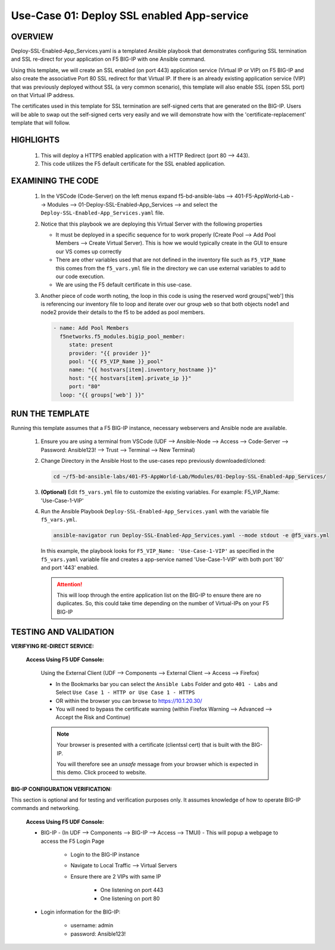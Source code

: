 Use-Case 01: Deploy SSL enabled App-service
===========================================

OVERVIEW
--------

Deploy-SSL-Enabled-App_Services.yaml is a templated Ansible playbook that demonstrates configuring SSL termination and SSL re-direct for your application on F5 BIG-IP with one Ansible command. 

Using this template, we will create an SSL enabled (on port 443) application service (Virtual IP or VIP) on F5 BIG-IP and also create the associative Port 80 SSL redirect for that Virtual IP. If there is an already existing application service (VIP) that was previously deployed without SSL (a very common scenario), this template will also enable SSL (open SSL port) on that Virtual IP address.

The certificates used in this template for SSL termination are self-signed certs that are generated on the BIG-IP. Users will be able to swap out the self-signed certs very easily and we will demonstrate how with the 'certificate-replacement' template that will follow.

HIGHLIGHTS
----------

   1. This will deploy a HTTPS enabled application with a HTTP Redirect (port 80 --> 443).

   2. This code utilizes the F5 default certificate for the SSL enabled application.

EXAMINING THE CODE
------------------

   1. In the VSCode (Code-Server) on the left menus expand f5-bd-ansible-labs --> 401-F5-AppWorld-Lab --> Modules --> 01-Deploy-SSL-Enabled-App_Services --> and select the ``Deploy-SSL-Enabled-App_Services.yaml`` file.

   2. Notice that this playbook we are deploying this Virtual Server with the following properties

      - It must be deployed in a specific sequence for to work properly  (Create Pool --> Add Pool Members --> Create Virtual Server).  This is how we would typically create in the GUI to ensure our VS comes up correctly
      - There are other variables used that are not defined in the inventory file such as ``F5_VIP_Name`` this comes from the ``f5_vars.yml`` file in the directory we can use external variables to add to our code execution.
      - We are using the F5 default certificate in this use-case.

   3. Another piece of code worth noting, the loop in this code is using the reserved word groups['web'] this is referencing our inventory file to loop and iterate over our group ``web`` so that both objects node1 and node2 provide their details to the f5 to be added as pool members.

      .. code:: yaml

         - name: Add Pool Members
           f5networks.f5_modules.bigip_pool_member:
              state: present
              provider: "{{ provider }}"
              pool: "{{ F5_VIP_Name }}_pool"
              name: "{{ hostvars[item].inventory_hostname }}"
              host: "{{ hostvars[item].private_ip }}"
              port: "80"
           loop: "{{ groups['web'] }}"

RUN THE TEMPLATE
----------------

Running this template assumes that a F5 BIG-IP instance, necessary webservers and Ansible node are available. 

   1. Ensure you are using a terminal from VSCode (UDF --> Ansible-Node --> Access --> Code-Server --> Password: Ansible123! --> Trust --> Terminal --> New Terminal)

   2. Change Directory in the Ansible Host to the use-cases repo previously downloaded/cloned:

      .. code:: bash
      
         cd ~/f5-bd-ansible-labs/401-F5-AppWorld-Lab/Modules/01-Deploy-SSL-Enabled-App_Services/


   3. **(Optional)** Edit ``f5_vars.yml`` file to customize the existing variables.
      For example: F5_VIP_Name: 'Use-Case-1-VIP'

   4. Run the Ansible Playbook ``Deploy-SSL-Enabled-App_Services.yaml`` with the variable file ``f5_vars.yml``.

      .. code:: bash
      
         ansible-navigator run Deploy-SSL-Enabled-App_Services.yaml --mode stdout -e @f5_vars.yml

      In this example, the playbook looks for ``F5_VIP_Name: 'Use-Case-1-VIP'`` as specified in the ``f5_vars.yaml`` variable file and creates a app-service named 'Use-Case-1-VIP' with both port '80' and port '443' enabled.

      .. attention::

         This will loop through the entire application list on the BIG-IP to ensure there are no duplicates. So, this could take time depending on the number of Virtual-IPs on your F5 BIG-IP

TESTING AND VALIDATION
----------------------

**VERIFYING RE-DIRECT SERVICE:**

   **Access Using F5 UDF Console:**

      Using the External Client (UDF --> Components --> External Client --> Access --> Firefox)

      - In the Bookmarks bar you can select the ``Ansible Labs`` Folder and goto ``401 - Labs`` and Select ``Use Case 1 - HTTP or Use Case 1 - HTTPS`` 
      - OR within the browser you can browse to https://10.1.20.30/
      - You will need to bypass the certificate warning (within Firefox Warning --> Advanced --> Accept the Risk and Continue)
      
      .. note::

         Your browser is presented with a certificate (clientssl cert) that is built with the BIG-IP.
         
         You will therefore see an `unsafe` message from your browser which is expected in this demo. Click proceed to website.

**BIG-IP CONFIGURATION VERIFICATION:**

This section is optional and for testing and verification purposes only. It assumes knowledge of how to operate BIG-IP commands and networking.

   **Access Using F5 UDF Console:**

   - BIG-IP - (In UDF --> Components --> BIG-IP --> Access --> TMUI)  - This will popup a webpage to access the F5 Login Page

      * Login to the BIG-IP instance
      * Navigate to Local Traffic --> Virtual Servers
      * Ensure there are 2 VIPs with same IP

         + One listening on port 443
         + One listening on port 80

   - Login information for the BIG-IP:
   
      * username: admin 
      * password: Ansible123!